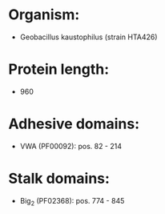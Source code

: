 * Organism:
- Geobacillus kaustophilus (strain HTA426)
* Protein length:
- 960
* Adhesive domains:
- VWA (PF00092): pos. 82 - 214
* Stalk domains:
- Big_2 (PF02368): pos. 774 - 845

